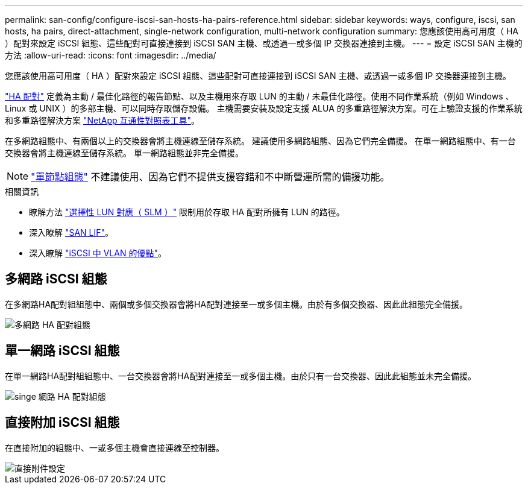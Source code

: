 ---
permalink: san-config/configure-iscsi-san-hosts-ha-pairs-reference.html 
sidebar: sidebar 
keywords: ways, configure, iscsi, san hosts, ha pairs, direct-attachment, single-network configuration, multi-network configuration 
summary: 您應該使用高可用度（ HA ）配對來設定 iSCSI 組態、這些配對可直接連接到 iSCSI SAN 主機、或透過一或多個 IP 交換器連接到主機。   
---
= 設定 iSCSI SAN 主機的方法
:allow-uri-read: 
:icons: font
:imagesdir: ../media/


[role="lead"]
您應該使用高可用度（ HA ）配對來設定 iSCSI 組態、這些配對可直接連接到 iSCSI SAN 主機、或透過一或多個 IP 交換器連接到主機。

link:../concepts/high-availability-pairs-concept.html["HA 配對"] 定義為主動 / 最佳化路徑的報告節點、以及主機用來存取 LUN 的主動 / 未最佳化路徑。使用不同作業系統（例如 Windows 、 Linux 或 UNIX ）的多部主機、可以同時存取儲存設備。  主機需要安裝及設定支援 ALUA 的多重路徑解決方案。可在上驗證支援的作業系統和多重路徑解決方案 link:https://mysupport.netapp.com/matrix["NetApp 互通性對照表工具"^]。

在多網路組態中、有兩個以上的交換器會將主機連線至儲存系統。  建議使用多網路組態、因為它們完全備援。  在單一網路組態中、有一台交換器會將主機連線至儲存系統。  單一網路組態並非完全備援。

[NOTE]
====
link:../system-admin/single-node-clusters.html["單節點組態"] 不建議使用、因為它們不提供支援容錯和不中斷營運所需的備援功能。

====
.相關資訊
* 瞭解方法 link:../san-admin/selective-lun-map-concept.html#determine-whether-slm-is-enabled-on-a-lun-map["選擇性 LUN 對應（ SLM ）"] 限制用於存取 HA 配對所擁有 LUN 的路徑。
* 深入瞭解 link:../san-admin/manage-lifs-all-san-protocols-concept.html["SAN LIF"]。
* 深入瞭解 link:../san-config/benefits-vlans-iscsi-concept.html["iSCSI 中 VLAN 的優點"]。




== 多網路 iSCSI 組態

在多網路HA配對組組態中、兩個或多個交換器會將HA配對連接至一或多個主機。由於有多個交換器、因此此組態完全備援。

image::../media/scrn-en-drw-iscsi-dual.png[多網路 HA 配對組態]



== 單一網路 iSCSI 組態

在單一網路HA配對組組態中、一台交換器會將HA配對連接至一或多個主機。由於只有一台交換器、因此此組態並未完全備援。

image::../media/scrn-en-drw-iscsi-single.png[singe 網路 HA 配對組態]



== 直接附加 iSCSI 組態

在直接附加的組態中、一或多個主機會直接連線至控制器。

image::../media/dual-host-dual-controller.png[直接附件設定]
